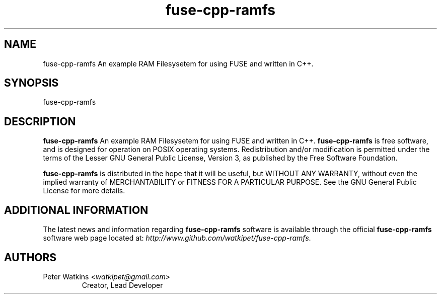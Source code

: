.TH fuse-cpp-ramfs 1 "19 May 2017" "Peter Watkins" "Peter Watkins"
.SH NAME
fuse-cpp-ramfs An example RAM Filesysetem for using FUSE and written in C++.
.SH SYNOPSIS
fuse-cpp-ramfs
.br
.SH DESCRIPTION
\fBfuse-cpp-ramfs\fP An example RAM Filesysetem for using FUSE and written in C++.
\fBfuse-cpp-ramfs\fP is free software, and is designed for operation on POSIX
operating systems.  Redistribution and/or modification
is permitted under the terms of the Lesser GNU General Public License, Version 3,
as published by the Free Software Foundation. 
.PP
\fBfuse-cpp-ramfs\fP is distributed in the hope that it will be useful, but
WITHOUT ANY WARRANTY, without even the implied warranty of MERCHANTABILITY
or FITNESS FOR A PARTICULAR PURPOSE.  See the GNU General Public License
for more details.
.SH ADDITIONAL INFORMATION
The latest news and information regarding \fBfuse-cpp-ramfs\fP software is
available through the official \fBfuse-cpp-ramfs\fP software web page located
at: \fIhttp://www.github.com/watkipet/fuse-cpp-ramfs\fP.
.SH AUTHORS
.TP
Peter Watkins <\fIwatkipet@gmail.com\fP>
Creator, Lead Developer

